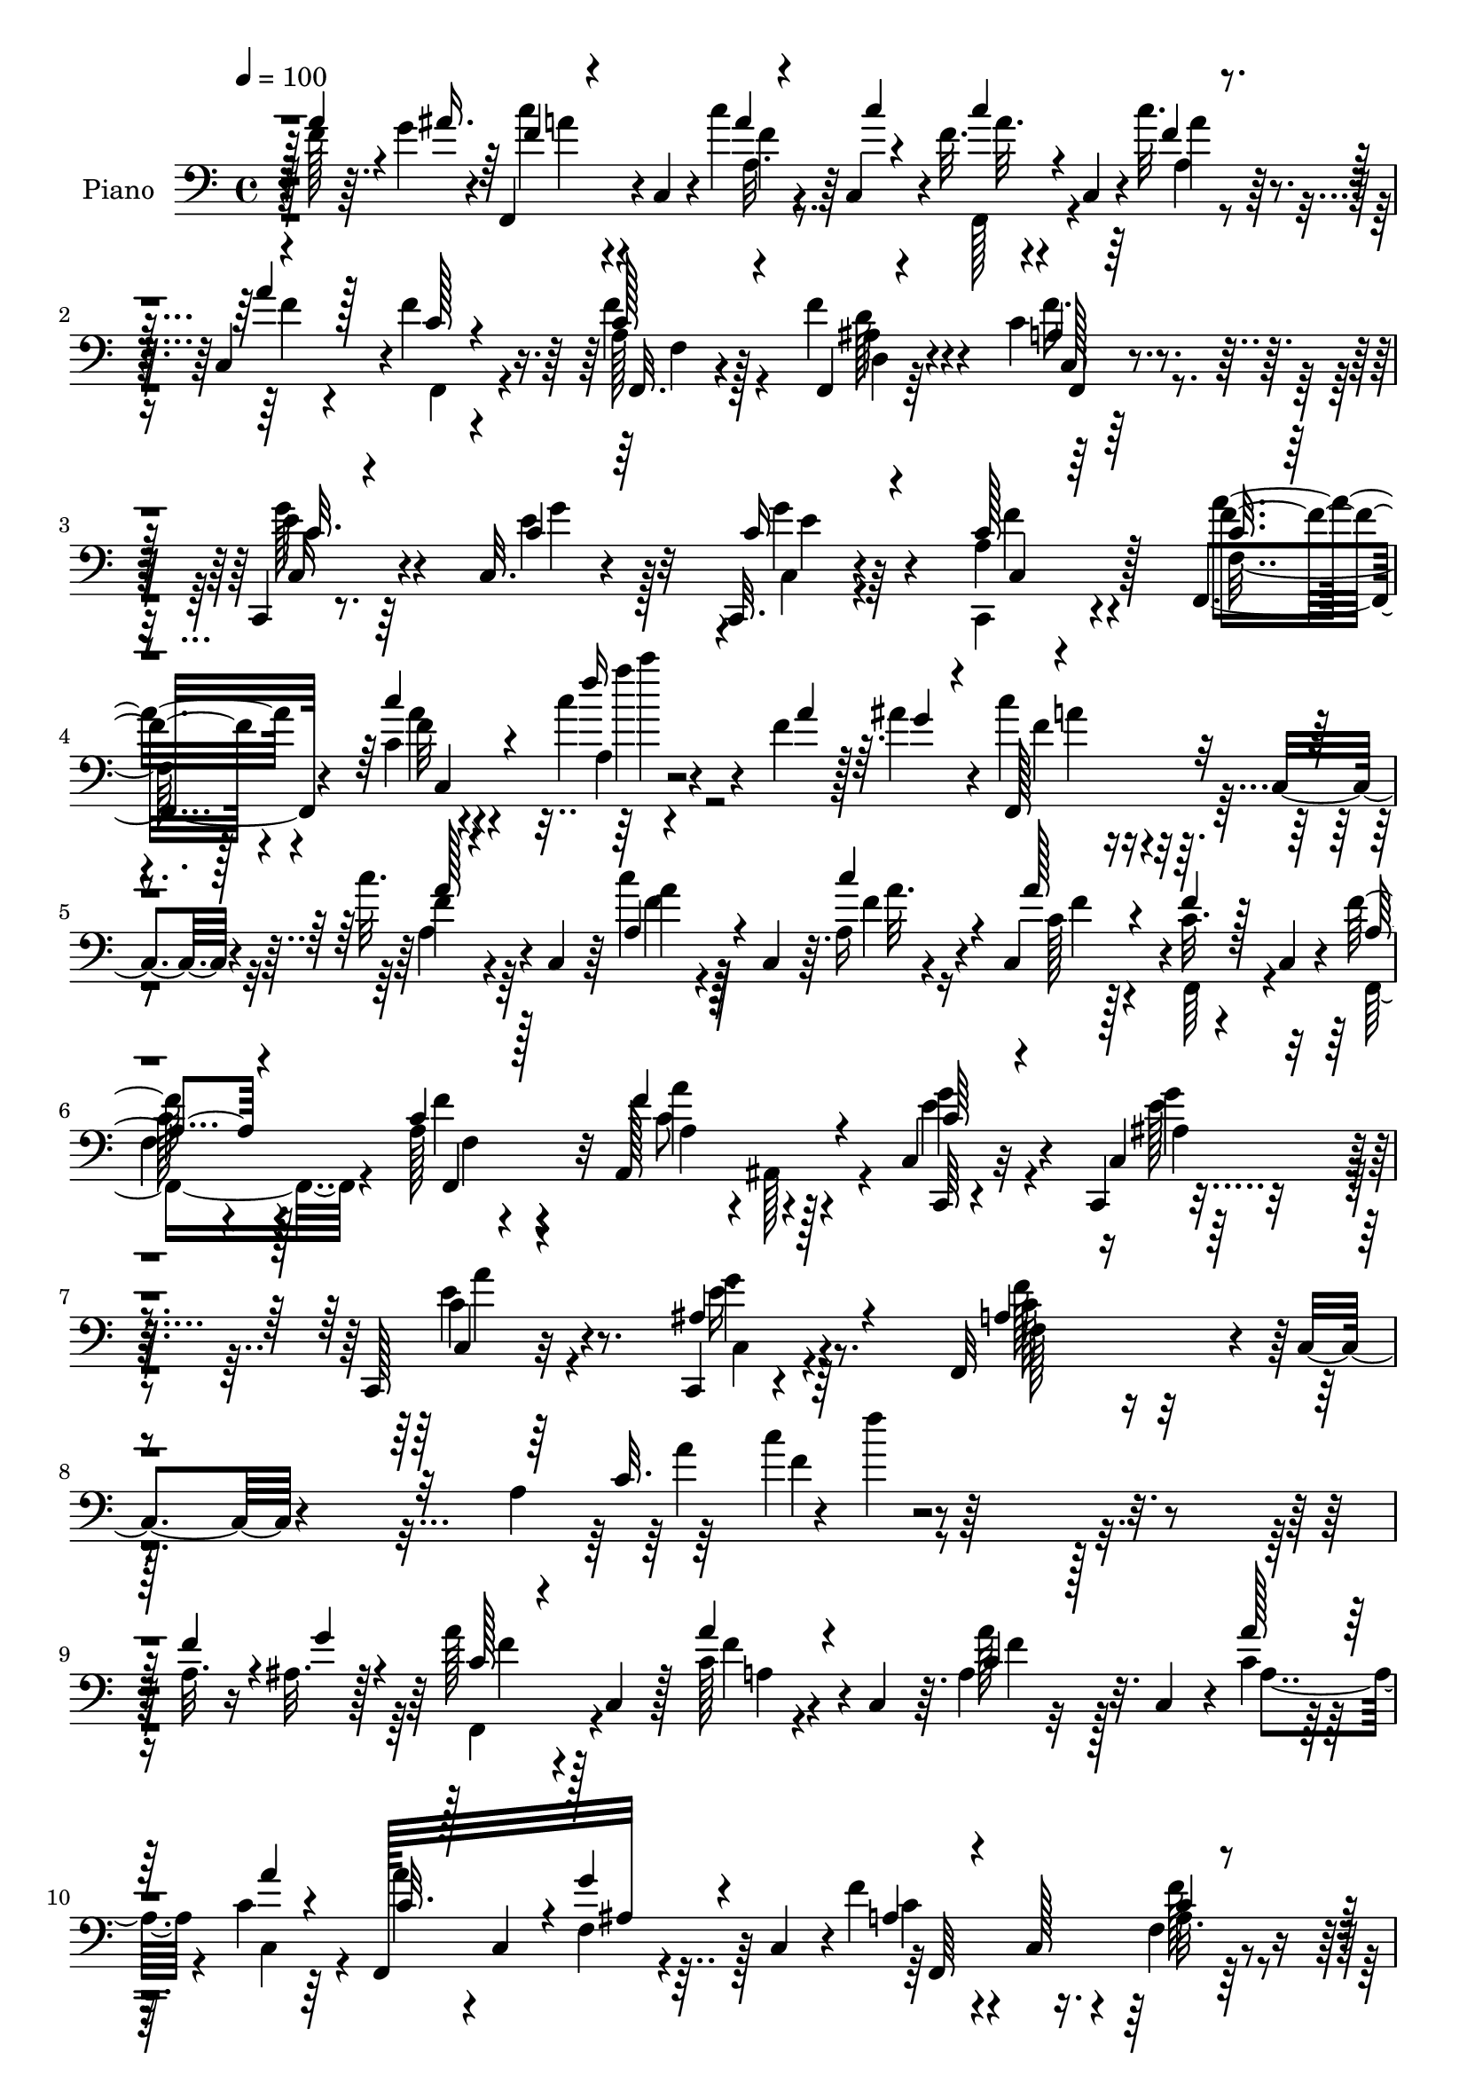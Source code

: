 % Lily was here -- automatically converted by c:/Program Files (x86)/LilyPond/usr/bin/midi2ly.py from output/midi/dh205pn.mid
\version "2.14.0"

\layout {
  \context {
    \Voice
    \remove "Note_heads_engraver"
    \consists "Completion_heads_engraver"
    \remove "Rest_engraver"
    \consists "Completion_rest_engraver"
  }
}

trackAchannelA = {


  \key c \major
    
  \time 4/4 
  

  \key c \major
  
  \tempo 4 = 100 
  
  % [MARKER] DH059     
  
}

trackA = <<
  \context Voice = voiceA \trackAchannelA
>>


trackBchannelA = {
  
  \set Staff.instrumentName = "Piano"
  
}

trackBchannelB = \relative c {
  r128 f'128*11 r64. g4*34/96 r4*7/96 f,,4*38/96 r4*4/96 c'4*40/96 
  r4*8/96 c''4*13/96 r4*29/96 c,,4*38/96 r4*4/96 f'32. r4*22/96 c,4*43/96 
  r4*4/96 c''32. r4*25/96 c,,4*37/96 r4*1/96 f'4*22/96 r4*68/96 a,128*7 
  r128*21 f'4*28/96 r4*58/96 c4*29/96 r4*59/96 c,,4*16/96 r8. c'32. 
  r4*68/96 c,32. r4*70/96 a''4*13/96 r4*79/96 f,4*29/96 r4*58/96 c''4*8/96 
  r4*80/96 c'4*28/96 r4*73/96 f,4*26/96 r128*5 ais4*28/96 r4*14/96 c4*29/96 
  r4*13/96 c,,4*35/96 r4*10/96 c''32. r4*22/96 c,,4*40/96 r64 c''4*23/96 
  r128*5 c,,4*38/96 r64. a'16 r4*17/96 c,4*40/96 r4*2/96 c'32. 
  r4*26/96 c,4*19/96 r4*25/96 f'128*7 r4*65/96 a,128*7 r4*65/96 a,128*15 
  r128*15 c4*29/96 r32*5 c,4*16/96 r4*77/96 c128*5 r32*7 c4*19/96 
  r4*89/96 f32*9 r4*8/96 c'4*17/96 r4*89/96 a'4*29/96 r4*2/96 f''4*13/96 
  r64*41 a,,32. r16 ais32. r128*9 a' r4*16/96 c,,4*34/96 r128*5 c' 
  r4*25/96 c,4*38/96 r64. a'4*25/96 r32. c,4*37/96 r4*11/96 c'4*14/96 
  r128*9 c4*14/96 r64*5 f,,128*29 ais'32 r4*28/96 c,4*43/96 r4*2/96 f'4*28/96 
  r4*13/96 c,128*11 r4*13/96 f4*19/96 r4*71/96 g'4*34/96 r4*7/96 g,,4*41/96 
  r128 ais'4*31/96 r64. g,64*7 r4*5/96 a''4*32/96 r64. c,,4*8/96 
  r128*13 ais'4*22/96 r4*65/96 a4*62/96 r16 f4*91/96 r4*83/96 a4*16/96 
  r4*25/96 g'32 r4*34/96 c,4*14/96 r4*14/96 c128*7 r16. f,64*5 
  r32 c4*40/96 r4*5/96 a'4*29/96 r4*13/96 c,4*34/96 r64. f4*20/96 
  r4*20/96 c4*38/96 r64 f,32*9 r4*23/96 c'128*13 r4*5/96 f,8. r128*5 f'4*16/96 
  r4*22/96 f,4*10/96 r4*37/96 c4*32/96 r4*7/96 g'4*43/96 r4*5/96 e'4*10/96 
  r64*5 g,64*7 r128 c,4*31/96 r64. g'4*38/96 r4*11/96 g''4*17/96 
  r4*73/96 a,4*127/96 r4*44/96 f,4*37/96 r4*52/96 a''16. r64 <g ais >4*34/96 
  r64 f,,128*15 r4*44/96 a'4*23/96 r128*7 c,4*41/96 r4*4/96 c''128*9 
  r4*14/96 c,,4*38/96 r64. a'32. r4*23/96 a'4*13/96 r4*29/96 f64*5 
  r4*13/96 c,128*13 r4*5/96 f128*7 r16 c4*16/96 r4*25/96 f'4*28/96 
  r4*58/96 a,4*17/96 r4*71/96 c,,4*32/96 r64. g'128*13 r4*7/96 e'32 
  r4*32/96 g,128*13 r4*5/96 c,4*17/96 r8. c4*16/96 r64*13 c''4*17/96 
  r4*23/96 c,4*20/96 r128*9 c'4*16/96 r4*28/96 c,128*59 r128*39 f'4*29/96 
  r4*16/96 g4*28/96 r4*13/96 f,,128*15 c'4*38/96 r4*8/96 f'128*7 
  r4*19/96 c,4*41/96 r4*7/96 f'4*19/96 r128*7 c,4*41/96 r64 c''4*22/96 
  r4*19/96 a16 r4*16/96 f4*25/96 r4*22/96 c,4*10/96 r4*34/96 f4*16/96 
  r4*29/96 c16 r4*19/96 a'4*13/96 r64*5 c,4*13/96 r64*5 f'4*29/96 
  r4*14/96 ais,,128*11 r4*11/96 c4*83/96 r4*4/96 c,4*100/96 r4*85/96 g'''4*32/96 
  r4*64/96 a,4*86/96 r4*14/96 c,4*338/96 r4*38/96 a''4*13/96 r4*31/96 <ais g' >64. 
  r4*32/96 f,,4*43/96 r4*47/96 a'128*9 r4*13/96 c,4*37/96 r4*7/96 a'128*11 
  r64. c,128*13 r4*7/96 a'''4*10/96 r4*31/96 a4*10/96 r4*32/96 f,,,4*37/96 
  r4*2/96 c'128*13 r64. a'4*25/96 r128*5 c,4*37/96 r4*8/96 f''32. 
  r16 c,,4*31/96 r4*11/96 a'4*19/96 r8. c,,4*32/96 r64. g'128*11 
  r4*10/96 e'4*20/96 r4*20/96 g,4*37/96 r64. e'4*19/96 r4*22/96 g,128*13 
  r4*5/96 c,4*32/96 r128*19 f128*13 r4*1/96 c'4*41/96 r4*7/96 a'4*25/96 
  r4*16/96 c,64*7 r128 a'4*28/96 r4*11/96 c,128*11 r4*11/96 f''32 
  r4*28/96 c,,4*38/96 r4*5/96 f,128*13 r4*1/96 c'4*38/96 r4*4/96 a'4*32/96 
  r4*11/96 c,4*40/96 r64 a'4*32/96 r4*7/96 c,4*41/96 r4*8/96 a'''4*11/96 
  r4*28/96 c,,,4*37/96 r4*5/96 f,16. r4*4/96 c'4*38/96 r64. a'4*23/96 
  r128*5 c,4*40/96 r64 f''4*19/96 r4*22/96 c,,4*35/96 r64. a'4*19/96 
  r4*70/96 c,,16. r4*5/96 g'128*11 r64. e'128*7 r32. g,128*11 r4*10/96 e'4*25/96 
  r128*5 g,128*15 r128 g'''4*22/96 r64*11 f,,,128*13 r4*2/96 c'4*40/96 
  r4*5/96 a'4*28/96 r128*5 c,4*98/96 r128*13 a'''4*14/96 r4*23/96 ais4*13/96 
  r4*28/96 f,,,4*44/96 c'4*43/96 r4*5/96 c'''4*16/96 r16 c,,,64*7 
  r128 c''32. r32. c,,64*7 r64 c'''4*19/96 r4*22/96 a128*7 r4*23/96 f4*19/96 
  r128*7 c,,4*22/96 r128*7 a''4*20/96 r4*23/96 c,,4*34/96 r4*7/96 f,128*13 
  r4*49/96 a''16 r4*62/96 c,,,4*31/96 r4*11/96 g'4*31/96 r4*13/96 e'4*22/96 
  r4*20/96 g,16. r4*7/96 e'4*16/96 r4*25/96 g,8 r4*85/96 f128*13 
  r128 c'16. r64. a'''128*5 r4*28/96 c,,,4*80/96 r4*250/96 a''4*13/96 
  r4*29/96 g'64. r4*35/96 f,,,4*43/96 r4*46/96 a'128*11 r4*7/96 c,4*43/96 
  r4*4/96 c''4*17/96 r4*20/96 c,,4*40/96 r4*8/96 a'4*22/96 r32. c,16. 
  r64 f,4*122/96 r4*7/96 c'4*40/96 r4*5/96 f,4*121/96 r4*58/96 c4*31/96 
  r4*8/96 g'4*41/96 r4*7/96 e'4*13/96 r64*5 g,4*41/96 r4*5/96 a'''128*9 
  r4*16/96 g,,,4*41/96 r4*5/96 g'''16 r4*71/96 f4*242/96 r128*55 a,,4*17/96 
  r128*9 ais4*17/96 r4*28/96 a'8 r4*38/96 c,128*7 r4*22/96 c,4*41/96 
  r4*5/96 a''128*7 r4*19/96 c,,128*13 r4*5/96 a''4*16/96 r4*25/96 c,,4*38/96 
  r4*7/96 f,32*9 r32. c'4*41/96 r4*4/96 a'4*31/96 r64. c,4*37/96 
  r4*11/96 f128*7 r4*70/96 e'4*29/96 r64. g,,4*35/96 r4*11/96 e'128*5 
  r4*28/96 g,4*37/96 r4*5/96 c,128*15 r128*15 <g''' ais, >32. r4*67/96 f,,64*17 
  r64*5 c'128*15 r4*40/96 c4*13/96 r64*5 a'4*14/96 r128*9 g'4*11/96 
  r128*11 f,,4*41/96 r4*1/96 c'128*13 r64 c'128*7 r4*20/96 c,4*40/96 
  r4*4/96 f,4*37/96 r4*5/96 c'4*43/96 r128 a''4*11/96 r4*29/96 c,,4*37/96 
  r64 f,128*31 r128*11 c'4*43/96 r128 f'4*56/96 r4*28/96 f,4*20/96 
  r8. ais16 r4*16/96 g,4*34/96 r4*10/96 e'4*16/96 r128*9 g,64*7 
  r4*2/96 c,4*32/96 r4*8/96 g'4*35/96 r64. e'128*5 r4*76/96 f'4*178/96 
  r32*7 a16. r64 g4*31/96 r4*11/96 f,,16. r4*8/96 c'4*34/96 r4*10/96 a'32. 
  r4*22/96 c,4*29/96 r32 f4*41/96 r4*2/96 c16. r4*8/96 c''4*17/96 
  r4*22/96 c,,4*40/96 r64 a'4*19/96 r4*19/96 c,16. r32 f'4*25/96 
  r4*14/96 c,4*41/96 r4*4/96 f'4*34/96 r4*11/96 c,4*38/96 r4*4/96 f'4*28/96 
  r4*13/96 c,4*8/96 r4*38/96 e'4*35/96 r4*8/96 g,,4*32/96 r32 e'4*16/96 
  r128*9 g,128*13 r4*4/96 g''4*43/96 r4*44/96 a,4*22/96 r64*11 
  | % 50
  f,64*53 r4*88/96 f''4*28/96 r4*16/96 g4*32/96 r32 f,,4*286/96 
  r4*16/96 c'4*37/96 r4*5/96 f4*35/96 r32 c16. r4*5/96 f'128*9 
  r4*17/96 c,128*9 r4*16/96 f64*5 r4*59/96 a,4*37/96 r4*2/96 ais4*13/96 
  r4*35/96 ais'4*31/96 r4*56/96 ais4*26/96 r4*65/96 c4*32/96 r4*61/96 g'4*31/96 
  r4*64/96 a,32. r4*32/96 a4*14/96 r4*34/96 f128*5 r128*11 c4*160/96 
  r128*37 a'4*14/96 r4*29/96 g'32 r128*11 f,,4*44/96 r4*44/96 a'4*25/96 
  r128*7 c,4*32/96 r64. a''4*16/96 r4*28/96 c,,4*40/96 r128 a''4*11/96 
  r4*26/96 c,,4*41/96 r4*5/96 a'4*26/96 r4*16/96 c,4*19/96 r128*9 g''4*22/96 
  r32. c,,64*7 r4*4/96 a'4*31/96 r4*10/96 c,4*31/96 r4*13/96 f'4*23/96 
  r64*11 ais,4*58/96 r4*26/96 e4*16/96 r4*25/96 g,4*44/96 r4*2/96 c,128*11 
  r4*8/96 g'4*32/96 r4*13/96 e'32 r4*77/96 f,128*35 r16 c'4*104/96 
  r4*28/96 a'4*17/96 r4*23/96 <g' ais, >4*13/96 r4*31/96 f,,4*41/96 
  c'4*40/96 r64 a''128*5 r4*25/96 c,,16. r4*5/96 a'64*7 r4*47/96 <c a' >4*13/96 
  r128*9 c4*14/96 r4*31/96 f,,64*7 r4*44/96 g''32. r16 c,,128*13 
  r64 a'4*59/96 r4*25/96 f4*17/96 r4*71/96 g'4*55/96 r4*28/96 e,4*16/96 
  r4*25/96 g,4*41/96 r4*5/96 c,128*11 r4*8/96 g'64*5 r128*5 ais'4*22/96 
  r64*11 f,4*124/96 r4*5/96 c'4*127/96 r4*4/96 a'4*14/96 r128*9 ais'32 
  r4*31/96 c,4*16/96 r4*26/96 c,4*37/96 r4*7/96 a'4*31/96 r4*11/96 c,4*40/96 
  r4*5/96 
  | % 63
  c''16 r4*14/96 c,,4*41/96 r64 a'4*16/96 r4*23/96 c,128*13 r4*5/96 c'4*28/96 
  r128*5 c,4*35/96 r64 f4*20/96 r4*22/96 c4*29/96 r128*5 f16 r4*67/96 a4*32/96 
  r64*9 c,,4*34/96 r4*7/96 g'128*11 r4*14/96 e'4*13/96 r4*31/96 g,4*43/96 
  r4*1/96 c'4*25/96 r4*20/96 g,4*32/96 
  | % 65
  r4*11/96 a'128*9 r4*62/96 c128*5 r128*9 c,4*43/96 r4*1/96 a''4*25/96 
  r32. c,,4*233/96 r128*19 f'4*34/96 r32 ais128*13 r4*4/96 f,,4*68/96 
  r4*19/96 c'''4*28/96 r4*16/96 c,,128*15 c''64*5 r4*10/96 c,,64*7 
  r4*5/96 a'4*19/96 r4*22/96 c,4*38/96 r4*4/96 c'4*25/96 r4*20/96 c,16. 
  r64. f'4*23/96 r128*7 c,4*32/96 r4*11/96 a'4*19/96 r4*71/96 a,4*41/96 
  r4*2/96 ais4*43/96 r4*4/96 c4*101/96 r4*89/96 c4*131/96 r4*97/96 a'64*5 
  r4*34/96 a32. r8 f128*13 r4*35/96 c4*487/96 
}

trackBchannelBvoiceB = \relative c {
  \voiceThree
  r128 a''4*35/96 r4*8/96 ais16. r64 f4*22/96 r4*67/96 a4*11/96 
  r4*34/96 c4*5/96 r4*34/96 c4*22/96 r4*65/96 f,4*14/96 r4*29/96 a4*17/96 
  r128*7 c, r4*68/96 c128*9 r4*58/96 f,,4*16/96 r4*70/96 a'4*22/96 
  r64*11 c32. r4*70/96 c4*19/96 r64*11 c16 r4*64/96 c128*5 r64*13 c32. 
  r4*68/96 c'4*22/96 r4*73/96 f16 r4*71/96 a,4*32/96 r64. g4*25/96 
  r4*16/96 f,,128*13 r4*49/96 a''128*5 r4*70/96 a,4*25/96 r4*62/96 c'4*23/96 
  r4*20/96 a128*7 r4*17/96 f4*20/96 r128*23 a,4*17/96 r4*68/96 c4*23/96 
  r128*21 f4*56/96 r4*35/96 c64*5 r4*59/96 c,4*23/96 r4*70/96 c4*14/96 
  r4*85/96 ais'4*40/96 r4*68/96 a4*65/96 r4*167/96 c32. r128*87 f4*31/96 
  r4*13/96 g4*25/96 r4*19/96 c,128*7 r4*70/96 a'4*16/96 r4*73/96 c,4*14/96 
  r128*25 a'128*5 r128*9 a4*13/96 r4*31/96 c,32. r128*7 c,4*38/96 
  r4*8/96 g''4*16/96 r4*71/96 a,4*23/96 r4*65/96 c4*16/96 r4*73/96 ais4*28/96 
  r4*56/96 g'4*38/96 r4*49/96 c,4*37/96 r128*17 c,,4*28/96 r4*59/96 f''4*178/96 
  r4*83/96 f4*17/96 r16 ais,4*11/96 r4*34/96 a'128*17 r16. a4*17/96 
  r128*23 c,4*19/96 r64*11 a'4*14/96 r4*29/96 c,32 r4*31/96 a'128*13 
  r4*2/96 c,,4*32/96 r4*13/96 f128*7 r64*11 a128*9 r4*11/96 c,4*37/96 
  r4*13/96 c'4*14/96 r4*70/96 ais4*31/96 r4*56/96 ais4*25/96 r32*5 a'4*29/96 
  r4*59/96 ais,32. r8. f'4*161/96 r4*100/96 f4*35/96 r8 c'4*34/96 
  r4*7/96 c,,4*38/96 r4*11/96 c''4*19/96 r4*67/96 a4*28/96 r4*61/96 c4*16/96 
  r4*26/96 f,32 r4*29/96 f,,128*35 r4*68/96 ais'4*25/96 r4*61/96 c32. 
  r4*71/96 c4*23/96 r4*65/96 c4*20/96 r4*68/96 g'4*20/96 r4*68/96 f4*25/96 
  r4*67/96 a4*25/96 r4*62/96 c4*20/96 r4*82/96 c4*130/96 r4*107/96 a4*34/96 
  r4*11/96 ais4*32/96 r4*11/96 a4*34/96 r64*9 a,4*31/96 r128*19 a'4*20/96 
  r4*68/96 <a, f' >32. r4*23/96 c,16. r4*4/96 c'128*7 r4*70/96 f32. 
  r128*23 f16 r128*21 c4*23/96 r4*65/96 g'128*11 r64*9 ais,4*29/96 
  r4*61/96 c,4*106/96 r4*83/96 c'4*97/96 r128*35 f4*164/96 r4*110/96 f'4*16/96 
  r4*71/96 a4*13/96 r4*26/96 c,,,4*43/96 r4*7/96 <a''' c, >4*13/96 
  r4*71/96 a4*14/96 r4*74/96 c,4*10/96 r64*5 c4*11/96 r4*32/96 a'128*17 
  r4*37/96 g128*5 r128*23 a,,4*22/96 r4*65/96 a'4*16/96 r4*73/96 ais16. 
  r8 ais4*26/96 r32*5 c4*32/96 r4*53/96 <ais g' >4*23/96 r4*65/96 a4*185/96 
  r8. a64. r4*31/96 ais64. r128*11 <c a' >4*55/96 r4*32/96 c4*17/96 
  r4*68/96 a'4*17/96 r4*70/96 c,32 r4*28/96 c4*13/96 r64*5 c4*40/96 
  r4*46/96 <ais g' >4*16/96 r4*68/96 a128*5 r8. a4*19/96 r4*67/96 g'64*7 
  r4*44/96 ais,4*26/96 r4*55/96 a'64*5 r128*19 e,,32. r128*23 <f'' a, >2 
  r128*25 a,4*10/96 r128*9 ais4*10/96 r4*32/96 c128*11 r4*58/96 a'32 
  r8. c4*20/96 r4*64/96 a,,4*22/96 r4*20/96 c,4*37/96 r64 c''128*7 
  r128*21 c128*9 r128*19 f,4*25/96 r4*62/96 c'4*34/96 r4*55/96 g4*29/96 
  r4*58/96 e'4*16/96 r128*23 g,4*19/96 r4*62/96 f'4*28/96 r128*21 <c a >32 
  r4*73/96 c32. r4*83/96 c'4*119/96 r4*154/96 f,4*11/96 r64*5 ais,4*11/96 
  r4*34/96 c16. r4*4/96 c,,4*40/96 r4*10/96 c''32. r4*67/96 c'4*19/96 
  r4*67/96 c4*20/96 r4*22/96 c,4*20/96 r4*20/96 c4*22/96 r128*7 c,,128*13 
  r4*5/96 f4*25/96 r4*62/96 f''4*35/96 r4*52/96 c,,128*9 r64*11 e''4*26/96 
  r32*5 g64*5 r4*58/96 e4*28/96 r4*62/96 e,,4*16/96 r4*79/96 f,4*142/96 
  r4*46/96 f128*29 r32*11 f''4*31/96 r4*14/96 g16 r4*19/96 c,4*62/96 
  r16 a128*9 r128*21 c32. r64*11 c128*5 r128*9 a'32 r128*11 a64*5 
  r64. c,,4*34/96 r64. f4*26/96 r4*61/96 f'128*11 r4*55/96 f16 
  r4*67/96 g4*35/96 r4*53/96 ais,4*28/96 r64*9 e'4*32/96 r4*10/96 g,,32. 
  r64*5 e''4*16/96 r4*70/96 f4*188/96 r4*71/96 f128*5 r4*25/96 ais,32 
  r4*32/96 a'128*19 r4*31/96 a,4*23/96 r4*62/96 c16 r128*21 c32 
  r4*29/96 c4*13/96 r4*31/96 c4*43/96 r4*38/96 f,4*23/96 r4*67/96 a64*9 
  r4*31/96 f'128*7 r128*23 <e c,, >128*11 r64*9 ais,128*9 r4*59/96 c128*11 
  r128*17 ais4*22/96 r4*68/96 a4*164/96 r64. f,4*68/96 r128*7 f''128*11 
  r64. ais4*32/96 r4*11/96 a4*64/96 r4*23/96 f4*22/96 r4*61/96 f128*9 
  r128*19 f32. r16 c'128*5 r4*29/96 c4*43/96 r4*43/96 a128*7 r128*21 c,4*28/96 
  r4*59/96 a4*19/96 r4*68/96 g'4*37/96 r4*53/96 g4*25/96 r4*58/96 e4*73/96 
  r4*13/96 f4*41/96 r8 a,4*13/96 r4*26/96 c,4*13/96 r4*37/96 c'4*17/96 
  r4*26/96 c,4*196/96 r4*77/96 a''4*32/96 r32 ais16. r64. f128*9 
  r128*5 c,64*7 r4*2/96 a''4*20/96 r4*23/96 c,,4*44/96 c''4*26/96 
  r4*16/96 c,,4*43/96 r4*2/96 c''16 r4*19/96 a128*7 r4*20/96 f,,4*38/96 
  r4*50/96 f'16. r4*52/96 a128*9 r4*61/96 a128*9 r4*59/96 g'4*37/96 
  r4*50/96 c,,,4*95/96 r4*89/96 ais''4*34/96 r4*61/96 f'128*109 
  r64*15 f4*16/96 r4*28/96 ais,4*11/96 r4*34/96 a'4*56/96 r4*32/96 c,4*16/96 
  r4*70/96 c32. r4*70/96 c4*11/96 r64*5 a'4*11/96 r4*31/96 a128*13 
  r4*49/96 ais,4*16/96 r128*23 f'128*11 r4*53/96 <a, f >4*17/96 
  r8. c,,4*35/96 r64 g'4*28/96 r32. ais'4*19/96 r4*65/96 a'4*32/96 
  r4*53/96 ais,4*20/96 r128*23 c4*182/96 r4*80/96 f4*19/96 r4*65/96 c4*55/96 
  r4*31/96 c4*16/96 r4*67/96 c4*17/96 r4*22/96 c,64*7 r64 a'4*20/96 
  r128*7 a'4*11/96 r4*34/96 a4*28/96 r4*10/96 c,,128*9 r128*7 ais'128*5 
  r4*71/96 f'4*64/96 r4*20/96 f4*94/96 r16. g,,4*32/96 r4*10/96 g''4 
  r4*76/96 g4*25/96 r128*21 f128*59 r4*83/96 a4*16/96 r4*26/96 g4*8/96 
  r4*34/96 f,,4*44/96 r4*44/96 c''4*16/96 r4*70/96 c4*17/96 r4*68/96 c'4*19/96 
  r128*7 a4*23/96 r4*20/96 f,,4*107/96 r128*21 <d' ais' >128*9 
  r128*21 f'128*11 r64*9 g,4*23/96 r4*67/96 e'128*7 r4*62/96 g4*34/96 
  r4*56/96 f32*5 r64*5 f4*23/96 r128*21 f4*20/96 r4*76/96 a,4*142/96 
  r4*95/96 a'4*37/96 r64. g16. r4*7/96 c64*5 r4*10/96 c,,128*15 
  r128 f'16 r4*64/96 a4*31/96 r4*56/96 c4*25/96 r4*17/96 a4*25/96 
  r4*16/96 f4*25/96 r4*65/96 f,,4*127/96 r4*50/96 a''128*9 r128*21 <ais, e' >64*7 
  r128*17 e'16. r4*62/96 a4*40/96 r64*11 ais,4*40/96 r128*27 f'4*164/96 
  r4*121/96 f,,4*406/96 
}

trackBchannelBvoiceC = \relative c {
  \voiceTwo
  r4*88/96 c''4*25/96 r4*65/96 f,4*11/96 r8. f,,128*11 r4*56/96 a''4*11/96 
  r4*31/96 f4*11/96 r4*28/96 f,,4*43/96 r4*44/96 f''4*28/96 r4*58/96 d,4*19/96 
  r64*11 f'16. r4*52/96 e4*22/96 r64*11 e4*23/96 r128*21 c,4*17/96 
  r4*70/96 c,4*17/96 r4*76/96 f'16 r128*21 f'32 r4*85/96 a,4*11/96 
  r4*164/96 f'4*22/96 r4*65/96 f4*20/96 r64*11 a4*20/96 r4*67/96 f4*20/96 
  r16 c128*5 r4*22/96 f,,64*7 r4*46/96 f16. r4*50/96 f''4*28/96 
  r4*58/96 a,4*31/96 r4*7/96 ais,128*11 r4*19/96 g''4*32/96 r4*58/96 ais,4*20/96 
  r8. c4*23/96 r4*77/96 c,4*28/96 r4*80/96 f128*25 r4*160/96 a'4*25/96 
  r4*338/96 f,,4*38/96 r4*55/96 f''4*11/96 r4*76/96 a128*5 r128*25 a,4*19/96 
  r4*22/96 c,4*34/96 r4*10/96 a''4*26/96 r4*59/96 f,4*19/96 r128*23 c'4*22/96 
  r4*65/96 a32. r4*71/96 c,,4*86/96 r4*86/96 c4*44/96 r4*44/96 g'''4*22/96 
  r4*65/96 c,128*33 r4*28/96 a4*41/96 r4*5/96 c16 r4*151/96 f,,128*41 
  r8 a''4*22/96 r128*21 c,128*5 r4*28/96 a'4*13/96 r64*5 c,64*7 
  r128*15 <g' ais, >4*14/96 r8. f4*31/96 r128*19 a,4*16/96 r4*68/96 g'4*32/96 
  r4*56/96 g128*27 r128 c,4*31/96 r4*58/96 e,4*14/96 r4*76/96 c'4*139/96 
  r4*205/96 a'4*38/96 r4*52/96 a4*16/96 r128*23 f,,4*37/96 r64*9 a''4*10/96 
  r64*5 c,,4*35/96 r4*94/96 f'4*23/96 r128*21 f,,4*20/96 r4*65/96 f''64*5 
  r4*59/96 e4*25/96 r128*21 e128*7 r4*67/96 <c e >4*22/96 r4*67/96 a4*11/96 
  r4*80/96 f,4*299/96 r16*9 f''4*31/96 r128*19 c'4*22/96 r4*65/96 c4*23/96 
  r4*67/96 a4*14/96 r64*11 f,,4*23/96 r4*67/96 f4*20/96 r4*68/96 c''128*5 
  r4*71/96 a'16 r4*65/96 c,4*25/96 r4*62/96 g'4*52/96 r128*13 a4*31/96 
  r4*61/96 c,,,4*22/96 r4*73/96 f''128*37 r4*101/96 a4*155/96 r4*196/96 c4*14/96 
  r4*160/96 c4*13/96 r4*74/96 a,128*7 r4*19/96 c,4*37/96 r4*7/96 c''4*53/96 
  r4*35/96 ais4*13/96 r4*71/96 a4*13/96 r4*73/96 f'4*95/96 r64*13 g4*86/96 
  r4*1/96 a4*26/96 r4*146/96 f4*194/96 r4*64/96 a,,4*14/96 r4*26/96 g''4*8/96 
  r16*5 a32. r4*68/96 c,4*17/96 r128*23 a,4*20/96 r128*7 a''4*10/96 
  r128*11 a4*31/96 r64*23 a,,4*26/96 r4*61/96 f''4*88/96 ais,8 
  r16. g'4*80/96 r4*1/96 c,4*31/96 r4*56/96 ais4*19/96 r128*81 f,,4*62/96 
  r4*31/96 f'''4*8/96 r4*29/96 g4*8/96 r4*34/96 a16. r64*9 c,128*5 
  r4*70/96 a'4*17/96 r4*67/96 a4*13/96 r4*29/96 f4*13/96 r4*29/96 f,,,4*94/96 
  r4*74/96 f'''16. r4*52/96 c,,32. r4*70/96 g'''4*32/96 r4*55/96 g32. 
  r4*67/96 g4*20/96 r4*62/96 c,,,,4*20/96 r4*70/96 a''''4*23/96 
  r4*62/96 c4*20/96 r128*27 c,4*124/96 r4*149/96 a'128*5 r4*26/96 ais32 
  r4*34/96 c4*41/96 r8 c4*20/96 r64*11 a32. r4*68/96 c,128*5 r128*9 a'4*16/96 
  r16 f4*19/96 r4*68/96 a,128*9 r32*5 f4*22/96 r4*65/96 c'4*37/96 
  r4*56/96 <c g >4*20/96 r4*67/96 g4*20/96 r64*11 c,,,4*35/96 r4*56/96 e'''16 
  r4*71/96 c4*241/96 r4*254/96 f,,,4*53/96 r128*11 a''4*19/96 r4*70/96 a,4*28/96 
  r4*56/96 a4*17/96 r4*25/96 c4*14/96 r4*31/96 c4*32/96 r4*52/96 g'32. 
  r128*23 f,,4*106/96 r8. ais'32. r128*23 e'4*65/96 r4*19/96 c4*23/96 
  r4*152/96 c32*15 r4*163/96 c4*59/96 r4*29/96 a'32. r64*11 a4*25/96 
  r4*64/96 a,4*20/96 r4*20/96 a'4*11/96 r128*11 a4*37/96 r4*46/96 ais,4*16/96 
  r8. f,64*15 r32*7 g''4*37/96 r128*17 g4*92/96 r4*77/96 g4*23/96 
  r4*68/96 f,,4*118/96 r32 c'4*125/96 r4*91/96 f'64*11 r4*22/96 a4*19/96 
  r4*64/96 c4*25/96 r4*59/96 a4*13/96 r4*29/96 f4*16/96 r4*28/96 a128*11 
  r4*137/96 a,4*23/96 r128*21 c128*7 r4*67/96 c4*29/96 r4*61/96 e4*22/96 
  r4*61/96 ais,4*26/96 r4*10/96 g,4*44/96 r64 c,4*16/96 r8. f''4*25/96 
  r4*64/96 c'16 r4*73/96 c,128*39 r2 c'4*25/96 r32*5 c4*23/96 r64*11 a4*19/96 
  r4*67/96 a,4*7/96 r16. c32. r4*23/96 <f c >128*7 r64*11 f,,128*43 
  r4*49/96 f''4*31/96 r64*9 e4*37/96 r4*50/96 e128*11 r128*19 e4*34/96 
  r32*5 c,,4*22/96 r4*73/96 f4*25/96 r4*172/96 f64*17 r4*206/96 c''32*5 
  r4*29/96 a'4*16/96 r128*23 a,128*11 r4*56/96 a4*16/96 r4*25/96 c4*11/96 
  r4*31/96 c4*44/96 r128*43 f,,128*27 r64 c''4*14/96 r4*73/96 g'4*38/96 
  r4*49/96 g4*26/96 r4*58/96 c,128*11 r4*52/96 g'128*7 r4*68/96 a,4*191/96 
  r32*13 a'4*52/96 r128*11 a,16 r4*61/96 a'4*14/96 r4*112/96 c,,4*38/96 
  r4*7/96 c'4*34/96 r4*53/96 f,64 r4*80/96 f,64*11 r32. a'4*26/96 
  r4*61/96 ais128*19 r4*28/96 ais128*17 r4*35/96 a'128*11 r4*55/96 e,64. 
  r4*77/96 a4*47/96 r16. f64*7 r4*47/96 f,4*80/96 r64. f''4*11/96 
  r4*29/96 ais,64. r128*11 c'128*17 r4*37/96 c4*22/96 r4*65/96 a4*20/96 
  r4*65/96 c,4*16/96 r16 c32. r4*25/96 f4*26/96 r4*58/96 f4*28/96 
  r128*19 f,,4*29/96 r4*61/96 c''16. r128*17 g'4*31/96 r32*5 c,4*20/96 
  r4*64/96 c,,4*29/96 r32*5 c4*20/96 r128*23 a'''4*26/96 r32*5 c16 
  r8. c4*178/96 r4*149/96 a4*31/96 r4*56/96 a128*9 r4*61/96 a,128*11 
  r4*56/96 f'4*17/96 r4*25/96 c4*19/96 r4*20/96 f,,4*43/96 r8 a'4*19/96 
  r64*11 f4*20/96 r4*71/96 c'64*5 r32*5 g'4*52/96 r64*7 ais,4*28/96 
  r128*23 c128*15 r4*62/96 g'4*41/96 r4*80/96 f,,4*116/96 r4*182/96 f''4*389/96 
}

trackBchannelBvoiceD = \relative c {
  r4*89/96 a''4*22/96 r4*67/96 a,32. r64*11 a'32. r4*70/96 a,4*13/96 
  r32*13 f,32. r4*67/96 ais'4*25/96 r4*61/96 c,128*7 r64*11 c16 
  r4*65/96 g''4*25/96 r32*5 g4*22/96 r64*11 f4*22/96 r4*70/96 f4*25/96 
  r4*62/96 a4*17/96 r4*82/96 a'4*20/96 r4*154/96 a,4*19/96 r4*67/96 a,4*22/96 
  r4*64/96 f'4*22/96 r64*11 a32. r4*29/96 f4*5/96 r128*39 
  | % 6
  c128*5 r4*71/96 f,,4*73/96 r32 a''4*41/96 r4*49/96 e4*37/96 
  r4*53/96 g4*32/96 r32*5 e4*28/96 r8. g4*32/96 r4*76/96 c,128*31 
  r4*148/96 c'4*19/96 r4*340/96 f,4*29/96 r128*21 a,4*20/96 r4*68/96 f'4*11/96 
  r8*7 f,,64*17 r128*25 e''64 r4*77/96 c,4*32/96 r128*77 f,4*281/96 
  r4*106/96 
  | % 13
  c'4*37/96 r64. c'4*14/96 r4*419/96 c128*5 r128*23 f16 r4*62/96 e4*19/96 
  r4*331/96 f,,4*127/96 r4*652/96 a'4*13/96 r8. d16 r128*21 f,4*14/96 
  r4*74/96 g'4*28/96 r32*5 g4*23/96 r128*51 c,4*16/96 r4*77/96 f32. 
  r4*68/96 a4*14/96 r4*88/96 c, r128*79 c'4*34/96 r4*55/96 a128*7 
  r64*11 a,16 r4*146/96 f4*22/96 r4*68/96 a4*17/96 r4*70/96 f4*16/96 
  r128*25 a,64*7 r64*7 e''128*11 r4*55/96 e4*59/96 r4*31/96 c16. 
  r4*56/96 ais4*32/96 r4*65/96 f,4*427/96 r4*826/96 g'''4*37/96 
  r4*2018/96 c4*37/96 r64*9 a,,4*25/96 r32*5 a4*22/96 r4*230/96 f''128*7 
  r128*21 ais,4*31/96 r4*56/96 f,,4*26/96 r128*21 e'''4*25/96 r4*62/96 g,128*5 
  r4*70/96 e'4*16/96 r64*11 f,4*17/96 r4*73/96 f'4*19/96 r64*11 f128*5 
  r4*86/96 a,,4*19/96 r4*341/96 a''16. r4*53/96 a128*5 r4*71/96 a,,4*28/96 
  r4*226/96 c'4*29/96 r4*59/96 ais4*19/96 r4*68/96 a128*9 r4*65/96 g'4*28/96 
  r4*59/96 e4*28/96 r32*5 ais,4*23/96 r64*11 ais4*26/96 r128*23 f4*244/96 
  r128*97 c,4*35/96 r4*356/96 ais'32. r128*23 c16 r4*62/96 a4*20/96 
  r4*71/96 g4*20/96 r4*67/96 g'4*79/96 r4*5/96 a16 r4*151/96 a,4*181/96 
  r128*181 c,4*35/96 r4*13/96 g''4*17/96 r4*74/96 c,4*16/96 r32. c,4*31/96 
  r4*16/96 a'32. r4*73/96 g4*22/96 r4*64/96 e'16*5 r4*50/96 e16 
  r64*11 c128*55 r4*182/96 c'4*62/96 r4*25/96 c4*20/96 r4*65/96 a4*19/96 
  r4*106/96 a4*10/96 r128*11 f4*41/96 r128*43 f,,16*5 r4*55/96 c16. 
  r64*9 ais''4*11/96 r4*71/96 c,,4*35/96 r4*140/96 c''128*5 r4*74/96 a'4*22/96 
  r4*77/96 a,64*19 r2 a'4*26/96 r32*5 f4*16/96 r8. a,4*28/96 r4*59/96 a'4*17/96 
  r4*26/96 f128*5 r4*113/96 a,4*23/96 r4*65/96 c64*5 r4*59/96 <c a' >4*32/96 
  r4*53/96 c,4*80/96 r4*7/96 g''4*40/96 r4*50/96 c,,4*113/96 r4*76/96 c'128*97 
  r4*254/96 c,128*13 r4*443/96 c'4*22/96 r64*25 e4*34/96 r4*311/96 f128*69 
  r4*692/96 c,16. r4*97/96 c,16. r128*45 c''128*13 r4*173/96 c,4*37/96 
  r4*268/96 a''4*50/96 r4*38/96 a4*17/96 r128*23 a,128*7 r4*148/96 a'4*13/96 
  r4*70/96 c,128*11 r4*52/96 f4*34/96 r4*58/96 c,32. r4*67/96 e'4*34/96 
  r128*19 g4*22/96 r4*62/96 e4*52/96 r4*127/96 f,,128*115 r4*163/96 f''4*35/96 
  r4*53/96 a,16. r4*52/96 f'4*23/96 r64*11 a32. r16 f4*14/96 r4*115/96 c4*20/96 
  r64*11 f4*25/96 r4*65/96 f4*34/96 r64*25 g16. r64*11 e64 r4 e4*47/96 
  r4*74/96 c4*149/96 r4*161/96 a'4*379/96 
}

trackBchannelBvoiceE = \relative c {
  r4*520/96 f4*17/96 r4*67/96 d'128*9 r4*59/96 f,,4*26/96 r4*61/96 g''128*9 
  r4*148/96 e4*23/96 r4*65/96 c,4*22/96 r128*23 a''4*26/96 r4*62/96 c,,4*109/96 
  r4*592/96 f4*19/96 r128*23 f4*25/96 r4*58/96 c'8 r4*49/96 c,,64 
  r4*77/96 e''128*11 
  | % 7
  r32*5 a4*23/96 r4*76/96 e16. r8. f128*39 
  | % 8
  r128*43 f4*11/96 r4*956/96 f128*9 r4*449/96 c,4. r4*1240/96 c16. 
  r64. f16. r4*5/96 c4*88/96 r4*568/96 c'4*17/96 r128*23 f,32. 
  r4*68/96 f,4*26/96 r4*328/96 
  | % 19
  c'4*22/96 r32*13 f'4*11/96 r64*15 a4*115/96 r4*647/96 c,4*16/96 
  r4*70/96 f,,32. r8*7 e''4*34/96 r128*19 e4*34/96 r4*274/96 c'4*172/96 
  r4*3358/96 c,,4*11/96 r4*68/96 d4*34/96 r4*53/96 f''128*11 r4*58/96 c128*5 
  r4*238/96 c128*9 r4*148/96 a,4*17/96 r4*83/96 a''4*119/96 r4*671/96 f16 
  r4*151/96 <a f >4*31/96 r4*419/96 a,128*85 r4*845/96 c,128*7 
  r128*23 c,,128*11 r4*352/96 c'128*13 r4*5/96 f4*38/96 r4*52/96 f,128*21 
  r4*710/96 c''4*14/96 r4*247/96 a'4*31/96 r4*184/96 c,,4*35/96 
  r4*7/96 f128*11 r4*827/96 f4*22/96 r64*69 a'16 r4*65/96 f,16 
  r128*25 f'64*21 r4*269/96 a,128*9 r4*59/96 f'4*16/96 r4*71/96 f4*14/96 
  r4*158/96 c128*7 r4*65/96 f16. r4*316/96 a4*28/96 r64*11 e4*34/96 
  r128*547 c,128*13 r4*5/96 f4*32/96 r128*19 f,4*50/96 r4*1927/96 a'4*28/96 
  r128*19 d4*31/96 r4*61/96 f,,4*22/96 r4*65/96 c''32. r4*419/96 a64*5 
  r64*11 f'128*47 r32*59 c4*16/96 r4*257/96 c,,128*35 r4*100/96 c4*32/96 
  r64*67 a''4*373/96 
}

trackBchannelBvoiceF = \relative c {
  \voiceFour
  r4*1318/96 c'''4*17/96 r4*5755/96 f,,,16 r64*13 f'4*106/96 r4*1496/96 a,4*143/96 
  r64*695 f''64*21 r4*1331/96 c,,128*15 r4*5/96 a'4*32/96 r4*10/96 c,4*143/96 
  r4*4109/96 f'32. r4*82/96 a4*148/96 r4*5704/96 a64*27 r4*1601/96 c128*125 
}

trackBchannelBvoiceG = \relative c {
  \voiceOne
  r4*7193/96 a'4*56/96 r32*129 f''4*154/96 r4*10058/96 c32*13 r16*311 f4*364/96 
}

trackB = <<

  \clef bass
  
  \context Voice = voiceA \trackBchannelA
  \context Voice = voiceB \trackBchannelB
  \context Voice = voiceC \trackBchannelBvoiceB
  \context Voice = voiceD \trackBchannelBvoiceC
  \context Voice = voiceE \trackBchannelBvoiceD
  \context Voice = voiceF \trackBchannelBvoiceE
  \context Voice = voiceG \trackBchannelBvoiceF
  \context Voice = voiceH \trackBchannelBvoiceG
>>


trackC = <<
>>


trackDchannelA = {
  
  \set Staff.instrumentName = "Digital Hymn #205"
  
}

trackD = <<
  \context Voice = voiceA \trackDchannelA
>>


trackEchannelA = {
  
  \set Staff.instrumentName = "Gleams of the Golden Morning"
  
}

trackE = <<
  \context Voice = voiceA \trackEchannelA
>>


\score {
  <<
    \context Staff=trackB \trackA
    \context Staff=trackB \trackB
  >>
  \layout {}
  \midi {}
}
